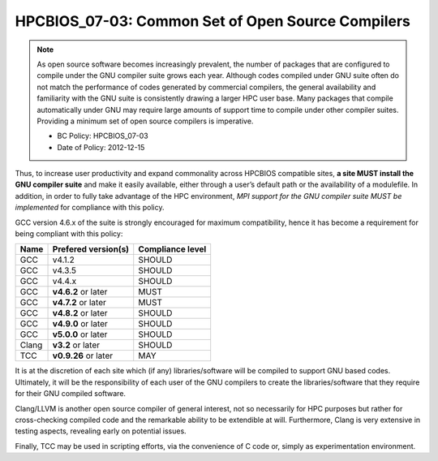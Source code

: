 .. _HPCBIOS_07-03:

HPCBIOS_07-03: Common Set of Open Source Compilers
==================================================

.. note::
  As open source software becomes increasingly prevalent, the number of
  packages that are configured to compile under the GNU compiler suite
  grows each year. Although codes compiled under GNU suite often do not match
  the performance of codes generated by commercial compilers, the general
  availability and familiarity with the GNU suite is consistently drawing
  a larger HPC user base. Many packages that compile automatically under
  GNU may require large amounts of support time to compile under other
  compiler suites.  Providing a minimum set of open source compilers is imperative.

  * BC Policy: HPCBIOS_07-03
  * Date of Policy: 2012-12-15

Thus, to increase user productivity and expand commonality across
HPCBIOS compatible sites, **a site MUST install the GNU compiler suite** and
make it easily available, either through a user’s default path or the
availability of a modulefile. In addition, in order to fully take
advantage of the HPC environment, *MPI support for the GNU compiler
suite MUST be implemented* for compliance with this policy.

GCC version 4.6.x of the suite is strongly encouraged for maximum compatibility,
hence it has become a requirement for being compliant with this policy:

+--------+-----------------------+--------------------+
| Name   | Prefered version(s)   | Compliance level   |
+========+=======================+====================+
| GCC    | v4.1.2                | SHOULD             |
+--------+-----------------------+--------------------+
| GCC    | v4.3.5                | SHOULD             |
+--------+-----------------------+--------------------+
| GCC    | v4.4.x                | SHOULD             |
+--------+-----------------------+--------------------+
| GCC    | **v4.6.2** or later   | MUST               |
+--------+-----------------------+--------------------+
| GCC    | **v4.7.2** or later   | MUST               |
+--------+-----------------------+--------------------+
| GCC    | **v4.8.2** or later   | SHOULD             |
+--------+-----------------------+--------------------+
| GCC    | **v4.9.0** or later   | SHOULD             |
+--------+-----------------------+--------------------+
| GCC    | **v5.0.0** or later   | SHOULD             |
+--------+-----------------------+--------------------+
| Clang  | **v3.2** or later     | SHOULD             |
+--------+-----------------------+--------------------+
| TCC    | **v0.9.26** or later  | MAY                |
+--------+-----------------------+--------------------+

It is at the discretion of each site which (if any) libraries/software will be
compiled to support GNU based codes. Ultimately, it will be the
responsibility of each user of the GNU compilers to create the libraries/software
that they require for their GNU compiled software.

Clang/LLVM is another open source compiler of general interest,
not so necessarily for HPC purposes but rather for cross-checking compiled code
and the remarkable ability to be extendible at will. Furthermore,
Clang is very extensive in testing aspects, revealing early on potential issues.

Finally, TCC may be used in scripting efforts, via the convenience of C code or,
simply as experimentation environment.


